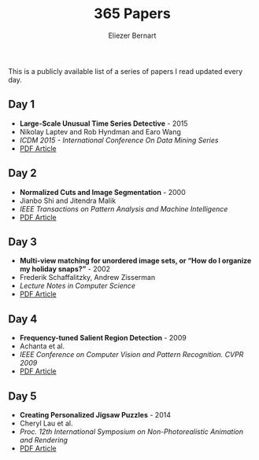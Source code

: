 #+TITLE: 365 Papers
#+AUTHOR: Eliezer Bernart
#+EMAIL: firstname.lastname@gmail.com

This is a publicly available list of a series of papers I read updated every day.

** Day 1
+ *Large-Scale Unusual Time Series Detective* - 2015
+ Nikolay Laptev and Rob Hyndman and Earo Wang
+ /ICDM 2015 - International Conference On Data Mining Series/
+ [[https://labs.yahoo.com/mobstor/publication_attachments/main.pdf][PDF Article]]  
** Day 2
+ *Normalized Cuts and Image Segmentation* - 2000
+ Jianbo Shi and Jitendra Malik
+ /IEEE Transactions on Pattern Analysis and Machine Intelligence/
+ [[http://www.cs.cmu.edu/~jshi/papers/pami_ncut.pdf][PDF Article]]
** Day 3
+ *Multi-view matching for unordered image sets, or “How do I organize my holiday snaps?”* - 2002
+ Frederik Schaffalitzky, Andrew Zisserman
+ /Lecture Notes in Computer Science/
+ [[http://www.researchgate.net/profile/Frederik_Schaffalitzky/publication/227169830_Multi-view_Matching_for_Unordered_Image_Sets_or_How_Do_I_Organize_My_Holiday_Snaps/links/0c96053581b96a9ce2000000.pdf][PDF Article]]
** Day 4
+ *Frequency-tuned Salient Region Detection* - 2009
+ Achanta et al.
+ /IEEE Conference on Computer Vision and Pattern Recognition. CVPR 2009/
+ [[http://infoscience.epfl.ch/record/135217/files/1708.pdf][PDF Article]]
** Day 5
+ *Creating Personalized Jigsaw Puzzles* - 2014
+ Cheryl Lau et al.
+ /Proc. 12th International Symposium on Non-Photorealistic Animation and Rendering/
+ [[http://chateaunoir.net/static/data/lau_2014_CreatingPersonalizedJigsawPuzzles.pdf][PDF Article]]
